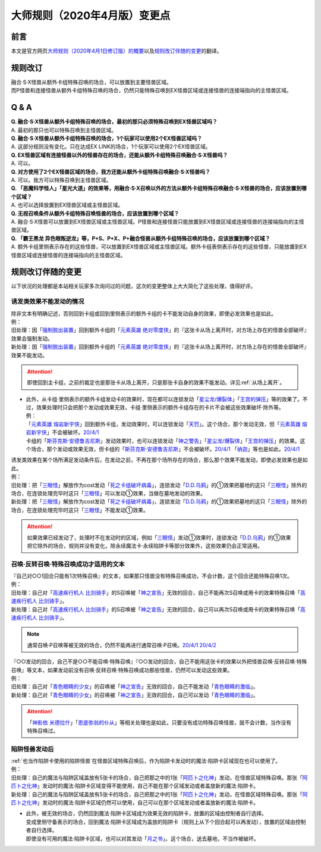 .. _大师规则（2020年4月版）变更点:

====================================
大师规则（2020年4月版）变更点
====================================

前言
======

本文是官方网页\ `大师规则（2020年4月1日修订版）的概要 <https://www.yugioh-card.com/japan/howto/masterrule2020/>`__\ 以及\ `规则改订伴随的变更 <https://www.yugioh-card.com/japan/notice/revision/#processing>`__\ 的翻译。

规则改订
===========

| 融合·S·X怪兽从额外卡组特殊召唤的场合，可以放置到主要怪兽区域。
| 而P怪兽和连接怪兽从额外卡组特殊召唤的场合，仍然只能特殊召唤到EX怪兽区域或连接怪兽的连接端指向的主怪兽区域。

Q & A
========

| **Q. 融合·S·X怪兽从额外卡组特殊召唤的场合，最初的那只必须特殊召唤到EX怪兽区域吗？**
| A. 最初的那只也可以特殊召唤到主怪兽区域。

| **Q. 融合·S·X怪兽从额外卡组特殊召唤的场合，1个玩家可以使用2个EX怪兽区域吗？**
| A. 这部分规则没有变化。只在达成EX LINK的场合，1个玩家可以使用2个EX怪兽区域。

| **Q. EX怪兽区域有连接怪兽以外的怪兽存在的场合，还能从额外卡组特殊召唤融合·S·X怪兽吗？**
| A. 可以。

| **Q. 对方使用了2个EX怪兽区域的场合，我方还能从额外卡组特殊召唤融合·S·X怪兽吗？**
| A. 可以。我方可以特殊召唤到主怪兽区域。

| **Q. 「恶魔科学怪人」「星光大道」的效果等，用融合·S·X召唤以外的方法从额外卡组特殊召唤融合·S·X怪兽的场合，应该放置到哪个区域？**
| A. 也可以选择放置到EX怪兽区域或主怪兽区域。

| **Q. 无视召唤条件从额外卡组特殊召唤怪兽的场合，应该放置到哪个区域？**
| A. 融合·S·X怪兽可以放置到EX怪兽区域或主怪兽区域。P怪兽和连接怪兽只能放置到EX怪兽区域或连接怪兽的连接端指向的主怪兽区域。

| **Q. 「霸王黑龙 异色眼叛逆龙」等，P+S、P+X、P+融合怪兽从额外卡组特殊召唤的场合，应该放置到哪个区域？**
| A. 额外卡组里侧表示存在的这些怪兽，可以放置到EX怪兽区域或主怪兽区域。额外卡组表侧表示存在的这些怪兽，只能放置到EX怪兽区域或连接怪兽的连接端指向的主怪兽区域。

规则改订伴随的变更
===================

以下状况的处理都是本站相关玩家多次询问过的问题，这次的变更整体上大大简化了这些处理，值得好评。

诱发类效果不能发动的情况
---------------------------

| 除非文本有明确记述，否则回到卡组或回到里侧表示的额外卡组的卡不能发动自身的效果，即使必发效果也是如此。
| 例：
| 旧处理：因「`强制脱出装置`_」回到额外卡组的「`元素英雄 绝对零度侠`_」的『这张卡从场上离开时，对方场上存在的怪兽全部破坏』效果会强制发动。
| 新处理：因「`强制脱出装置`_」回到额外卡组的「`元素英雄 绝对零度侠`_」的『这张卡从场上离开时，对方场上存在的怪兽全部破坏』效果不能发动。

.. attention:: 即使回到主卡组，之前的裁定也是那张卡从场上离开，只是那张卡自身的效果不能发动。详见\ :ref:`从场上离开`\ 。

-  | 此外，从卡组·里侧表示的额外卡组发动卡的效果时，现在都可以连锁发动「`星尘龙/爆裂体`_」「`王宫的弹压`_」等的效果了。不过，效果处理时只会把那个发动或效果无效，卡组·里侧表示的额外卡组存在的卡片不会被这些效果破坏·除外等。
   | 例：
   | 「`元素英雄 熔岩新宇侠`_」回到额外卡组，发动效果时，可以连锁发动「`天罚`_」。这个场合，那个发动无效，但「`元素英雄 熔岩新宇侠`_」不会被破坏。\ `20/4/1 <https://www.db.yugioh-card.com/yugiohdb/faq_search.action?ope=5&fid=7852&keyword=&tag=-1&request_locale=ja>`__
   | 卡组的「`斯芬克斯·安德鲁吉尼斯`_」发动效果时，也可以连锁发动「`神之警告`_」「`星尘龙/爆裂体`_」「`王宫的弹压`_」的效果。这个场合，那个发动或效果无效，但卡组的「`斯芬克斯·安德鲁吉尼斯`_」不会被破坏。\ `20/4/1 <https://yugioh-wiki.net/index.php?%A1%D4%A5%B9%A5%D5%A5%A3%A5%F3%A5%AF%A5%B9%A1%A6%A5%A2%A5%F3%A5%C9%A5%ED%A5%B8%A5%E5%A5%CD%A5%B9%A1%D5#faq>`__ 「`纳迦`_」等也是如此。\ `20/4/1 <https://yugioh-wiki.net/index.php?%A1%D4%A5%CA%A1%BC%A5%AC%A1%D5#faq>`__

| 诱发类效果在某个场所满足发动条件后，在发动之前，不再在那个场所存在的场合，那么那个效果不能发动，即使必发效果也是如此。
| 例：
| 旧处理：把「`三眼怪`_」解放作为cost发动「`死之卡组破坏病毒`_」，连锁发动「`D.D.乌鸦`_」的①效果把墓地的这只「`三眼怪`_」除外的场合，在连锁处理完毕时这只「`三眼怪`_」可以发动①效果，当做在墓地发动的效果。
| 新处理：把「`三眼怪`_」解放作为cost发动「`死之卡组破坏病毒`_」，连锁发动「`D.D.乌鸦`_」的①效果把墓地的这只「`三眼怪`_」除外的场合，在连锁处理完毕时这只「`三眼怪`_」不能发动①效果。

.. attention:: 如果效果已经发动了，处理时不在发动时的区域，例如「`三眼怪`_」发动①效果时，连锁发动「`D.D.乌鸦`_」的①效果把它除外的场合，规则并没有变化，除永续魔法卡·永续陷阱卡等部分效果外，这些效果仍会正常适用。

召唤·反转召唤·特殊召唤成功才适用的文本
-----------------------------------------

| 『自己对○○1回合只能有1次特殊召唤』的文本，如果那只怪兽没有特殊召唤成功，不会计数，这个回合还能特殊召唤1次。
| 例：
| 旧处理：自己对「`高速疾行机人 比剑骑手`_」的S召唤被「`神之宣告`_」无效的回合，自己不能再次S召唤或用卡的效果特殊召唤「`高速疾行机人 比剑骑手`_」。
| 新处理：自己对「`高速疾行机人 比剑骑手`_」的S召唤被「`神之宣告`_」无效的回合，自己可以再次S召唤或用卡的效果特殊召唤「`高速疾行机人 比剑骑手`_」。

.. note:: 通常召唤·P召唤等被无效的场合，仍然不能再进行通常召唤·P召唤。\ `20/4/1 <https://yugioh-wiki.net/index.php?%A5%DA%A5%F3%A5%C7%A5%E5%A5%E9%A5%E0%BE%A4%B4%AD#faq>`__ \ `20/4/2 <https://yugioh-wiki.net/index.php?%C4%CC%BE%EF%BE%A4%B4%AD#top>`__

| 『○○发动的回合，自己不是○○不能召唤·特殊召唤』『○○发动的回合，自己不能用这张卡的效果以外把怪兽召唤·反转召唤·特殊召唤』等文本，如果发动前没有召唤·反转召唤·特殊召唤成功那些怪兽，仍然可以发动这些效果。
| 例：
| 旧处理：自己对「`青色眼睛的少女`_」的召唤被「`神之宣告`_」无效的回合，自己不能发动「`青色眼睛的激临`_」。
| 新处理：自己对「`青色眼睛的少女`_」的召唤被「`神之宣告`_」无效的回合，自己可以发动「`青色眼睛的激临`_」。

.. attention:: 「`神影依 米德拉什`_」「`恩底弥翁的仆从`_」等相关处理也是如此，只要没有成功特殊召唤怪兽，就不会计数，当作没有特殊召唤过。

陷阱怪兽发动后
------------------

| \ :ref:`也当作陷阱卡使用的陷阱怪兽`\ 在怪兽区域特殊召唤后，作为陷阱卡发动时的魔法·陷阱卡区域现在也可以使用了。
| 例：
| 旧处理：自己的魔法与陷阱区域盖放有5张卡的场合，自己把那之中的1张「`阿匹卜之化神`_」发动，在怪兽区域特殊召唤。那张「`阿匹卜之化神`_」发动时的魔法·陷阱卡区域变得不能使用，自己不能在那个区域发动或者盖放新的魔法·陷阱卡。
| 新处理：自己的魔法与陷阱区域盖放有5张卡的场合，自己把那之中的1张「`阿匹卜之化神`_」发动，在怪兽区域特殊召唤。那张「`阿匹卜之化神`_」发动时的魔法·陷阱卡区域仍然可以使用，自己可以在那个区域发动或者盖放新的魔法·陷阱卡。

-  | 此外，被无效的场合，仍然回到魔法·陷阱卡区域成为效果无效的陷阱卡，放置的区域由控制者自行选择。
   | 变成里侧守备表示的场合，回到魔法·陷阱卡区域成为盖放的陷阱卡（规则上从下个回合起可以再发动），放置的区域由控制者自行选择。
   | 即使没有可用的魔法·陷阱卡区域，也可以对其发动「`月之书`_」。这个场合，送去墓地，不当作被破坏。

.. _`三眼怪`: https://ygocdb.com/?search=三眼怪
.. _`高速疾行机人 比剑骑手`: https://ygocdb.com/?search=高速疾行机人+比剑骑手
.. _`恩底弥翁的仆从`: https://ygocdb.com/?search=恩底弥翁的仆从
.. _`强制脱出装置`: https://ygocdb.com/?search=强制脱出装置
.. _`青色眼睛的少女`: https://ygocdb.com/?search=青色眼睛的少女
.. _`元素英雄 绝对零度侠`: https://ygocdb.com/?search=元素英雄+绝对零度侠
.. _`纳迦`: https://ygocdb.com/?search=纳迦
.. _`天罚`: https://ygocdb.com/?search=天罚
.. _`神之宣告`: https://ygocdb.com/?search=神之宣告
.. _`星尘龙/爆裂体`: https://ygocdb.com/?search=星尘龙/爆裂体
.. _`月之书`: https://ygocdb.com/?search=月之书
.. _`阿匹卜之化神`: https://ygocdb.com/?search=阿匹卜之化神
.. _`王宫的弹压`: https://ygocdb.com/?search=王宫的弹压
.. _`神之警告`: https://ygocdb.com/?search=神之警告
.. _`青色眼睛的激临`: https://ygocdb.com/?search=青色眼睛的激临
.. _`霸王黑龙 异色眼叛逆龙`: https://ygocdb.com/?search=霸王黑龙+异色眼叛逆龙
.. _`斯芬克斯·安德鲁吉尼斯`: https://ygocdb.com/?search=斯芬克斯·安德鲁吉尼斯
.. _`元素英雄 熔岩新宇侠`: https://ygocdb.com/?search=元素英雄+熔岩新宇侠
.. _`星光大道`: https://ygocdb.com/?search=星光大道
.. _`恶魔科学怪人`: https://ygocdb.com/?search=恶魔科学怪人
.. _`死之卡组破坏病毒`: https://ygocdb.com/?search=死之卡组破坏病毒
.. _`D.D.乌鸦`: https://ygocdb.com/?search=D.D.乌鸦
.. _`神影依 米德拉什`: https://ygocdb.com/?search=神影依+米德拉什
